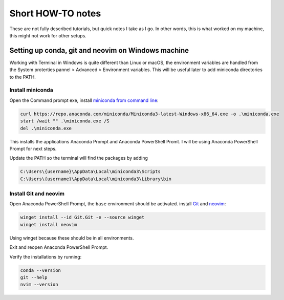 Short HOW-TO notes
==================

These are not fully described tutorials, but quick notes I take as I go. In
other words, this is what worked on my machine, this might not work for other
setups.

Setting up conda, git and neovim on Windows machine
***************************************************

Working with Terminal in Windows is quite different than Linux or macOS,
the environment variables are handled from the System proterties pannel >
Advanced > Environment variables. This will be useful later to add miniconda
directories to the PATH.

Install miniconda
+++++++++++++++++++

Open the Command prompt exe, install
`miniconda from command line <https://www.anaconda.com/docs/getting-started/miniconda/install#quickstart-install-instructions>`_:

.. code-block:: bash

  curl https://repo.anaconda.com/miniconda/Miniconda3-latest-Windows-x86_64.exe -o .\miniconda.exe
  start /wait "" .\miniconda.exe /S
  del .\miniconda.exe

This installs the applications Anaconda Prompt and Anaconda PowerShell Promt. I will
be using Anaconda PowerShell Prompt for next steps.

Update the PATH so the terminal will find the packages by adding

.. code-block:: bash

  C:\Users\{username}\AppData\Local\miniconda3\Scripts
  C:\Users\{username}\AppData\Local\miniconda3\Library\bin

Install Git and neovim
++++++++++++++++++++++

Open Anaconda PowerShell Prompt, the ``base`` environment should be activated.
install `Git <https://git-scm.com/install/windows>`_ and `neovim <https://blog.nikfp.com/how-to-install-and-set-up-neovim-on-windows>`_:

.. code-block:: bash

  winget install --id Git.Git -e --source winget
  winget install neovim

Using winget because these should be in all environments.

Exit and reopen Anaconda PowerShell Prompt.

Verify the installations by running:

.. code-block:: bash

  conda --version
  git --help
  nvim --version



